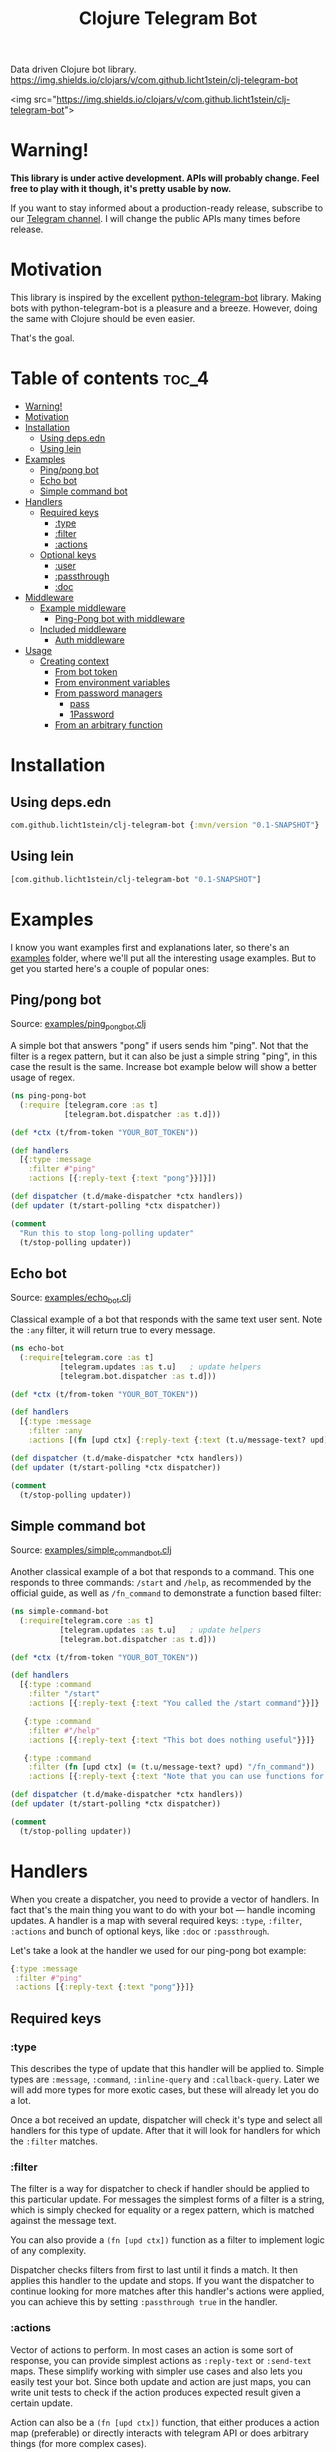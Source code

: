 #+TITLE: Clojure Telegram Bot
Data driven Clojure bot library.
[[https://img.shields.io/clojars/v/com.github.licht1stein/clj-telegram-bot]]

<img src="https://img.shields.io/clojars/v/com.github.licht1stein/clj-telegram-bot">

* Warning!
*This library is under active development. APIs will probably change. Feel free to play with it though, it's pretty usable by now.*

If you want to stay informed about a production-ready release, subscribe to our [[https://t.me/clj_telegram_bot][Telegram channel]]. I will change the public APIs many times before release.

* Motivation

This library is inspired by the excellent [[https://python-telegram-bot.org/][python-telegram-bot]] library. Making bots with python-telegram-bot is a pleasure and a breeze. However, doing the same with Clojure should be even easier.

That's the goal.

* Table of contents                                                     :toc_4:
- [[#warning][Warning!]]
- [[#motivation][Motivation]]
- [[#installation][Installation]]
  - [[#using-depsedn][Using deps.edn]]
  - [[#using-lein][Using lein]]
- [[#examples][Examples]]
  - [[#pingpong-bot][Ping/pong bot]]
  - [[#echo-bot][Echo bot]]
  - [[#simple-command-bot][Simple command bot]]
- [[#handlers][Handlers]]
  - [[#required-keys][Required keys]]
    - [[#type][:type]]
    - [[#filter][:filter]]
    - [[#actions][:actions]]
  - [[#optional-keys][Optional keys]]
    - [[#user][:user]]
    - [[#passthrough][:passthrough]]
    - [[#doc][:doc]]
- [[#middleware][Middleware]]
  - [[#example-middleware][Example middleware]]
    - [[#ping-pong-bot-with-middleware][Ping-Pong bot with middleware]]
  - [[#included-middleware][Included middleware]]
    - [[#auth-middleware][Auth middleware]]
- [[#usage][Usage]]
  - [[#creating-context][Creating context]]
    - [[#from-bot-token][From bot token]]
    - [[#from-environment-variables][From environment variables]]
    - [[#from-password-managers][From password managers]]
      - [[#pass][pass]]
      - [[#1password][1Password]]
    - [[#from-an-arbitrary-function][From an arbitrary function]]

* Installation
** Using deps.edn
#+begin_src clojure
  com.github.licht1stein/clj-telegram-bot {:mvn/version "0.1-SNAPSHOT"}
#+end_src

** Using lein
#+begin_src clojure
  [com.github.licht1stein/clj-telegram-bot "0.1-SNAPSHOT"]
#+end_src

* Examples
I know you want examples first and explanations later, so there's an [[./examples][examples]] folder, where we'll put all the interesting usage examples. But to get you started here's a couple of popular ones:

** Ping/pong bot
Source: [[./examples/ping_pong_bot.clj][examples/ping_pong_bot.clj]]

A simple bot that answers "pong" if users sends him "ping". Not that the filter is a regex pattern, but it can also be just a simple string "ping", in this case the result is the same. Increase bot example below will show a better usage of regex.

#+begin_src clojure
  (ns ping-pong-bot
    (:require [telegram.core :as t]
              [telegram.bot.dispatcher :as t.d]))

  (def *ctx (t/from-token "YOUR_BOT_TOKEN"))

  (def handlers
    [{:type :message
      :filter #"ping"
      :actions [{:reply-text {:text "pong"}}]}])

  (def dispatcher (t.d/make-dispatcher *ctx handlers))
  (def updater (t/start-polling *ctx dispatcher))

  (comment
    "Run this to stop long-polling updater"
    (t/stop-polling updater))
#+end_src

** Echo bot
Source: [[./examples/echo_bot.clj][examples/echo_bot.clj]]

Classical example of a bot that responds with the same text user sent. Note the ~:any~ filter, it will return true to every message.

#+begin_src clojure
  (ns echo-bot
    (:require[telegram.core :as t]
             [telegram.updates :as t.u]   ; update helpers
             [telegram.bot.dispatcher :as t.d]))

  (def *ctx (t/from-token "YOUR_BOT_TOKEN"))

  (def handlers
    [{:type :message
      :filter :any
      :actions [(fn [upd ctx] {:reply-text {:text (t.u/message-text? upd)}})]}])

  (def dispatcher (t.d/make-dispatcher *ctx handlers))
  (def updater (t/start-polling *ctx dispatcher))

  (comment
    (t/stop-polling updater))
#+end_src

** Simple command bot
Source: [[./examples/simple_command_bot.clj][examples/simple_command_bot.clj]]

Another classical example of a bot that responds to a command. This one responds to three commands: ~/start~ and ~/help~, as recommended by the official guide, as well as ~/fn_command~ to demonstrate a function based filter:

#+begin_src clojure
  (ns simple-command-bot
    (:require[telegram.core :as t]
             [telegram.updates :as t.u]   ; update helpers
             [telegram.bot.dispatcher :as t.d]))

  (def *ctx (t/from-token "YOUR_BOT_TOKEN"))

  (def handlers
    [{:type :command
      :filter "/start"
      :actions [{:reply-text {:text "You called the /start command"}}]}

     {:type :command
      :filter #"/help"
      :actions [{:reply-text {:text "This bot does nothing useful"}}]}

     {:type :command
      :filter (fn [upd ctx] (= (t.u/message-text? upd) "/fn_command"))
      :actions [{:reply-text {:text "Note that you can use functions for :filter and :actions for more complex filtering and action logic"}}]}])

  (def dispatcher (t.d/make-dispatcher *ctx handlers))
  (def updater (t/start-polling *ctx dispatcher))

  (comment
    (t/stop-polling updater))
#+end_src

* Handlers
When you create a dispatcher, you need to provide a vector of handlers. In fact that's the main thing you want to do with your bot — handle incoming updates. A handler is a map with several required keys: ~:type~, ~:filter~, ~:actions~ and bunch of optional keys, like ~:doc~ or ~:passthrough~.

Let's take a look at the handler we used for our ping-pong bot example:

#+begin_src clojure
  {:type :message
   :filter #"ping"
   :actions [{:reply-text {:text "pong"}}]}
#+end_src
** Required keys
*** :type
This describes the type of update that this handler will be applied to. Simple types are ~:message~, ~:command~, ~:inline-query~ and ~:callback-query~. Later we will add more types for more exotic cases, but these will already let you do a lot.

Once a bot received an update, dispatcher will check it's type and select all handlers for this type of update. After that it will look for handlers for which the ~:filter~ matches.

*** :filter
The filter is a way for dispatcher to check if handler should be applied to this particular update. For messages the simplest forms of a filter is a string, which is simply checked for equality or a regex pattern, which is matched against the message text.

You can also provide a ~(fn [upd ctx])~ function as a filter to implement logic of any complexity.

Dispatcher checks filters from first to last until it finds a match. It then applies this handler to the update and stops. If you want the dispatcher to continue looking for more matches after this handler's actions were applied, you can achieve this by setting ~:passthrough true~ in the handler.

*** :actions
Vector of actions to perform. In most cases an action is some sort of response, you can provide simplest actions as ~:reply-text~ or ~:send-text~ maps. These simplify working with simpler use cases and also lets you easily test your bot. Since both update and action are just maps, you can write unit tests to check if the action produces expected result given a certain update.

Action can also be a ~(fn [upd ctx])~ function, that either produces a action map (preferable) or directly interacts with telegram API or does arbitrary things (for more complex cases).

You can provide multiple actions for a single handler to allow triggering multiple actions by a single update.

** Optional keys
*** :user
Additional filter that check the ~:ctb/user~ map produced by [[#auth-middleware][Auth middleware]] to see if the user has the right to access this handler.

For a complete example see [[./examples/rights_checker_command_bot.clj][examples/rights_checker_command_bot.clj]]

*** :passthrough
If set to ~true~ it will tell the dispatcher to continue applying handlers even if this one was a match. This gives you a simple mechanism to apply multiple handlers to a single update without cluttering.

*** :doc
Documentation describing this handler.

* Middleware
When we build a simple REST API we work with requests. In Clojure they're normally just a map, usually conforming to [[https://github.com/ring-clojure/ring][ring]] spec. This approach proved to be amazingly productive, allowing different server and client libraries to interact by conforming to the ring standard.

Telegram [[https://core.telegram.org/bots/api#update][update]] object can be viewed in a similar light: it's a standardized map that we process. So it seemed logical to add a possibility of applying middleware to it.<>

Any filter, handler or middleware function in clj-telegram-bot accepts two arguments ~upd~ and ~ctx~ — update and context. Update is the map bot received from the telegram server, and context is a local map of clj-telegram-bot used for all kinds of interesting things.

So middleware is any function that receives ~upd~ and ~ctx~ and returns an ~upd~ — modified or unmodified update map. Usages can be plenty: logging updates, saving updates to file or enriching the update object with useful information, for example authentication info.

** Example middleware
*** Ping-Pong bot with middleware
Source: [[./examples/ping_pong_middleware_bot.clj][examples/ping_pong_middleware_bot.clj]]m

Here's and example of a modified ping-pong bot that also logs and saves every incoming update:

#+begin_src clojure
  (ns ping-pong-middleware-bot
    (:require [telegram.core :as t]
              [telegram.bot.dispatcher :as t.d]))

  (def *ctx (t/from-token "YOUR_BOT_TOKEN"))

  (def handlers
    [{:type :message
      :filter #"ping"
      :actions [{:reply-text {:text "pong"}}]}])

  (defn log-update [upd ctx]
    (println upd)
    upd)

  (defn spit-update [upd ctx]
    (spit "last-update.edn" upd)
    upd)

  (def dispatcher (t.d/make-dispatcher *ctx handlers :update-middleware [spit-update log-update]))
  (def updater (t/start-polling *ctx dispatcher))

  (comment
    (t/stop-polling updater))
#+end_src

** Included middleware
For your convenience *clj-telegram-bot* comes with some helpers to create often used middleware.

*** Auth middleware
One of the standard tasks for a bot is telling if the user is registered or not, admin or not etc. Here's an example of implementing authentication middleware. This middleware uses the ~user-auth~ function to identify the user, and then adds the result to the update under ~:ctb/user~ key.

The ~:ctb/user~ map can then be used with the [[#user][:user]] handler key to check if the user has the rights to access this handler.

#+begin_src clojure
  (ns auth-middleware
    (:require [telegram.middleware.auth :as t.auth]))

  (def user-db
    "This is a simple example of some sort of database that stores user information."
    {1234567 {:user "Owner"
              :admin? true}})

  (defn user-auth
    "This is a function that we provide to auth middleware maker. It has to accept one argument — a telegram id, and return a map or nil."
    [telegram-id]
    (user-db telegram-id))

  (def auth-middleware
    "We can use the user-auth function to create authentication middleware that will add the resulting user map to the update under `:ctb/user` key."
    (t.auth/make-auth-middleware user-auth))

  ;; Now we can add the middleware when instantiating our dispatcher.
  (def dispatcher (t.d/make-dispatcher *ctx handlers :update-middleware [auth-middleware]))
#+end_src

For a complete example of a bot that handles some commands only if they were sent from an admin see [[./examples/rights_checker_command_bot.clj][examples/rights_checker_command_bot.clj]]

* Usage
** Creating context
*** From bot token
If you need information about creating bots and getting a token, read [[https://core.telegram.org/bots/api#authorizing-your-bot][this part of the official manual]].

First you need to produce your telegram context map. There are many ways to do that, the simplest one is based on providing token as plain text.

#+begin_src clojure
  (require '[telegram.core :as t])

  (def telegram (t/from-token "YOUR_TOKEN"))
#+end_src

However this is the least recommended way, as it's very insecure — you have to pass your token around the code base, and that's always a bad idea with secrets. Instead there's a bunch of helper functions to get the token from all kinds of places of varying security:

*** From environment variables
Very popular and useful if deploying to services like Heroku. Set an environment variable ~BOT_TOKEN~ to use it:

#+begin_src clojure
  (def telegram (t/from-env))
#+end_src

*** From password managers
Another way is to get your token from password and secrets managers. Two are supported out of the box: [[https://www.passwordstore.org/][pass]] and [[https://developer.1password.com/docs/cli/][1Password CLI]].

**** pass
Normally you would use pass from command line like this:

#+begin_src bash
  pass my-t/token
#+end_src

So for example above the usage would be:

#+begin_src clojure
  (def telegram (t/from-pass "my-t/token"))
#+end_src

**** 1Password
For 1Password CLI you need to provide an item name or ID (better) and field name where the token is stored. So if you have a 1Password item called ~my-bot~ and a field called ~token~, your CLI command would be:

#+begin_src bash
  op item get "ITEM_ID" --fields "FIELD_NAME"
#+end_src

So the corresponding code is:

#+begin_src clojure
  (def telegram (t/from-op "ITEM_ID" "FIELD_NAME"))
#+end_src

*** From an arbitrary function
You can also initiate the config by passing an arbitrary function that takes no arguments and returns a string with bot token in it:

#+begin_src clojure
  (defn my-token-getter []
    ;; some magical code that gets the token
    )

  (def telegram (t/from-fn my-token-getter))
#+end_src
